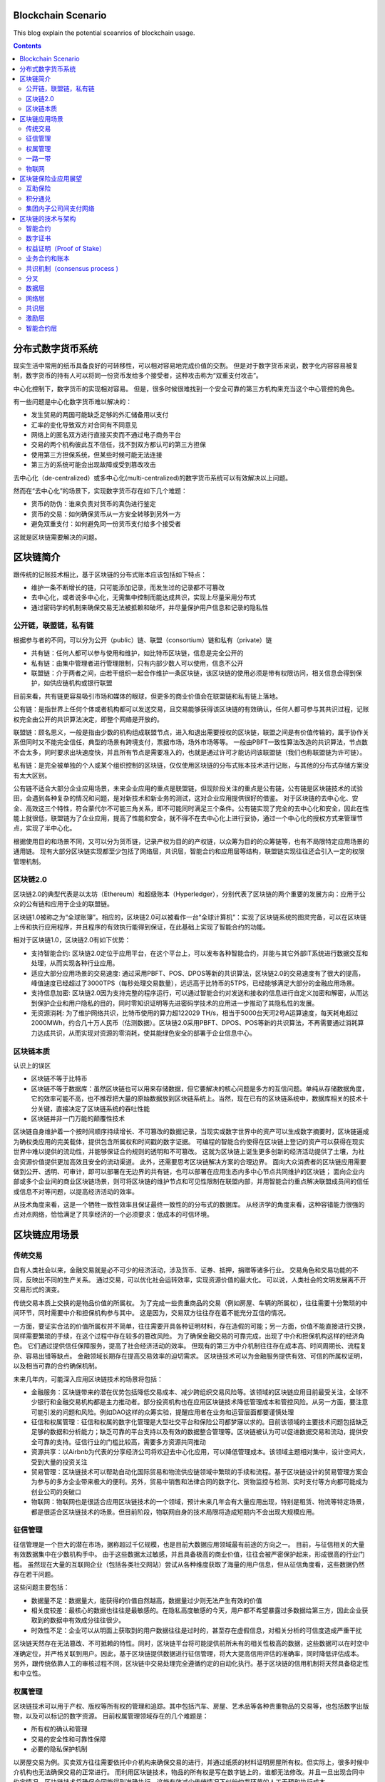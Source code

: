 
Blockchain Scenario
========================

.. post:: Feb 26, 2018
   :tags: blockchain, security
   :category: ComputerScience

This blog explain the potential sceanrios of blockchain usage.

.. contents::

分布式数字货币系统
==================

现实生活中常用的纸币具备良好的可转移性，可以相对容易地完成价值的交割。
但是对于数字货币来说，数字化内容容易被复制，数字货币的持有人可以将同一份货币发给多个接受者，这种攻击称为“双重支付攻击”。

中心化控制下，数字货币的实现相对容易。
但是，很多时候很难找到一个安全可靠的第三方机构来充当这个中心管控的角色。

有一些问题是中心化数字货币难以解决的：

* 发生贸易的两国可能缺乏足够的外汇储备用以支付
* 汇率的变化导致双方对合同有不同意见
* 网络上的匿名双方进行直接买卖而不通过电子商务平台
* 交易的两个机构彼此互不信任，找不到双方都认可的第三方担保
* 使用第三方担保系统，但某些时候可能无法连接
* 第三方的系统可能会出现故障或受到篡改攻击

去中心化（de-centralized）或多中心化(multi-centralized)的数字货币系统可以有效解决以上问题。

然而在“去中心化”的场景下，实现数字货币存在如下几个难题：

* 货币的防伪：谁来负责对货币的真伪进行鉴定
* 货币的交易：如何确保货币从一方安全转移到另外一方
* 避免双重支付：如何避免同一份货币支付给多个接受者

这就是区块链需要解决的问题。

区块链简介
===========

跟传统的记账技术相比，基于区块链的分布式账本应该包括如下特点：

* 维护一条不断增长的链，只可能添加记录，而发生过的记录都不可篡改
* 去中心化，或者说多中心化，无需集中控制而能达成共识，实现上尽量采用分布式
* 通过密码学的机制来确保交易无法被抵赖和破坏，并尽量保护用户信息和记录的隐私性

公开链，联盟链，私有链
-----------------------

根据参与者的不同，可以分为公开（public）链、联盟（consortium）链和私有（private）链

* 共有链：任何人都可以参与使用和维护，如比特币区块链，信息是完全公开的
* 私有链：由集中管理者进行管理限制，只有内部少数人可以使用，信息不公开
* 联盟链：介于两者之间，由若干组织一起合作维护一条区块链，该区块链的使用必须是带有权限访问，相关信息会得到保护，如供应链机构或银行联盟

目前来看，共有链更容易吸引市场和媒体的眼球，但更多的商业价值会在联盟链和私有链上落地。

公有链：是指世界上任何个体或者机构都可以发送交易，且交易能够获得该区块链的有效确认，任何人都可参与其共识过程，记账权完全由公开的共识算法决定，即整个网络是开放的。

联盟链：顾名思义，一般是指由少数的机构组成联盟节点，进入和退出需要授权的区块链，联盟之间是有价值传输的，属于协作关系但同时又不能完全信任，典型的场景有跨境支付，票据市场，场外市场等等。
一般由PBFT一致性算法改造的共识算法，节点数不会太多，同时要求出块速度快，并且所有节点是需要准入的，也就是通过许可才能访问该联盟链（我们也称联盟链为许可链）。 

私有链：是完全被单独的个人或某个组织控制的区块链，仅仅使用区块链的分布式账本技术进行记账，与其他的分布式存储方案没有太大区别。

公有链不适合大部分企业应用场景，未来企业应用的重点是联盟链，但现阶段关注的重点是公有链，公有链是区块链技术的试验田，会遇到各种复杂的情况和问题，是对新技术和新业务的测试，这对企业应用提供很好的借鉴。
对于区块链的去中心化、安全、高效这三个特性，符合蒙代尔不可能三角关系，即不可能同时满足三个条件。公有链实现了完全的去中心化和安全，因此在性能上就很低，联盟链为了企业应用，提高了性能和安全，就不得不在去中心化上进行妥协，通过一个中心化的授权方式来管理节点，实现了半中心化。

根据使用目的和场景不同，又可以分为货币链，记录产权为目的的产权链，以众筹为目的的众筹链等，也有不局限特定应用场景的通用链。
现有大部分区块链实现都至少包括了网络层，共识层，智能合约和应用层等结构，联盟链实现往往还会引入一定的权限管理机制。

区块链2.0
-------------

区块链2.0的典型代表是以太坊（Ethereum）和超级账本（Hyperledger），分别代表了区块链的两个重要的发展方向：应用于公众的公有链和应用于企业的联盟链。


区块链1.0被称之为“全球账簿”。相应的，区块链2.0可以被看作一台“全球计算机”：实现了区块链系统的图灵完备，可以在区块链上传和执行应用程序，并且程序的有效执行能得到保证，在此基础上实现了智能合约的功能。

相对于区块链1.0，区块链2.0有如下优势：

* 支持智能合约: 区块链2.0定位于应用平台，在这个平台上，可以发布各种智能合约，并能与其它外部IT系统进行数据交互和处理，从而实现各种行业应用。
* 适应大部分应用场景的交易速度: 通过采用PBFT、POS、DPOS等新的共识算法，区块链2.0的交易速度有了很大的提高，峰值速度已经超过了3000TPS（每秒处理交易数量），远远高于比特币的5TPS，已经能够满足大部分的金融应用场景。
* 支持信息加密: 区块链2.0因为支持完整的程序运行，可以通过智能合约对发送和接收的信息进行自定义加密和解密，从而达到保护企业和用户隐私的目的，同时零知识证明等先进密码学技术的应用进一步推动了其隐私性的发展。
* 无资源消耗: 为了维护网络共识，比特币使用的算力超122029 TH/s，相当于5000台天河2号A运算速度，每天耗电超过2000MWh，约合几十万人民币（估测数据）。区块链2.0采用PBFT、DPOS、POS等新的共识算法，不再需要通过消耗算力达成共识，从而实现对资源的零消耗，使其能绿色安全的部署于企业信息中心。

区块链本质
----------

认识上的误区

* 区块链不等于比特币
* 区块链不等于数据库：虽然区块链也可以用来存储数据，但它要解决的核心问题是多方的互信问题。单纯从存储数据角度，它的效率可能不高，也不推荐把大量的原始数据放到区块链系统上。当然，现在已有的区块链系统中，数据库相关的技术十分关键，直接决定了区块链系统的吞吐性能
* 区块链并非一门万能的颠覆性技术

区块链自身维护着一个按时间顺序持续增长、不可篡改的数据记录，当现实或数字世界中的资产可以生成数字摘要时，区块链遍成为确权类应用的完美载体，提供包含所属权和时间戳的数字证据。
可编程的智能合约使得在区块链上登记的资产可以获得在现实世界中难以提供的流动性，并能够保证合约规则的透明和不可篡改。
这就为区块链上诞生更多创新的经济活动提供了土壤，为社会资源价值提供更加高效且安全的流动渠道。
此外，还需要思考区块链解决方案的合理边界。
面向大众消费者的区块链应用需要做到公开、透明、可审计，即可以部署在无边界的共有链，也可以部署在应用生态内多中心节点共同维护的区块链；
面向企业内部或多个企业间的商业区块链场景，则可将区块链的维护节点和可见性限制在联盟内部，并用智能合约重点解决联盟成员间的信任或信息不对等问题，以提高经济活动的效率。

从技术角度来看，这是一个牺牲一致性效率且保证最终一致性的的分布式的数据库。
从经济学的角度来看，这种容错能力很强的点对点网络，恰恰满足了共享经济的一个必须要求：低成本的可信环境。

区块链应用场景
================

传统交易
----------

自有人类社会以来，金融交易就是必不可少的经济活动，涉及货币、证券、抵押，捐赠等诸多行业。
交易角色和交易功能的不同，反映出不同的生产关系。
通过交易，可以优化社会运转效率，实现资源价值的最大化。
可以说，人类社会的文明发展离不开交易形式的演变。

传统交易本质上交换的是物品价值的所属权。
为了完成一些贵重商品的交易（例如房屋、车辆的所属权），往往需要十分繁琐的中间环节，同时需要中介和担保机构参与其中。
这是因为，交易双方往往存在着不能充分互信的情况。

一方面，要证实合法的价值所属权并不简单，往往需要开具各种证明材料，存在造假的可能；另一方面，价值不能直接进行交换，同样需要繁琐的手续，在这个过程中存在较多的篡改风险。
为了确保金融交易的可靠完成，出现了中介和担保机构这样的经济角色。
它们通过提供信任保障服务，提高了社会经济活动的效率。
但现有的第三方中介机制往往存在成本高、时间周期长、流程复杂、容易出错等缺点。
金融领域长期存在提高交易效率的迫切需求。
区块链技术可以为金融服务提供有效、可信的所属权证明，以及相当可靠的合约确保机制。

未来几年内，可能深入应用区块链技术的场景将包括：

* 金融服务：区块链带来的潜在优势包括降低交易成本、减少跨组织交易风险等。该领域的区块链应用目前最受关注，全球不少银行和金融交易机构都是主力推动者。部分投资机构也在应用区块链技术降低管理成本和管控风险。从另一方面，要注意可能引发的问题和风险。例如DAO这样的众筹实验，提醒应用者在业务和运营层面都要谨慎处理
* 征信和权属管理：征信和权属的数字化管理是大型社交平台和保险公司都梦寐以求的。目前该领域的主要技术问题包括缺乏足够的数据和分析能力；缺乏可靠的平台支持以及有效的数据整合管理等。区块链被认为可以促进数据交易和流动，提供安全可靠的支持。征信行业的门槛比较高，需要多方资源共同推动
* 资源共享：以Airbnb为代表的分享经济公司将欢迎去中心化应用，可以降低管理成本。该领域主题相对集中，设计空间大，受到大量的投资关注
* 贸易管理：区块链技术可以帮助自动化国际贸易和物流供应链领域中繁琐的手续和流程。基于区块链设计的贸易管理方案会为参与的多方企业带来极大的便利。另外，贸易中销售和法律合同的数字化、货物监控与检测、实时支付等方向都可能成为创业公司的突破口
* 物联网：物联网也是很适合应用区块链技术的一个领域，预计未来几年会有大量应用出现，特别是租赁、物流等特定场景，都是很适合区块链技术的场景。但目前阶段，物联网自身的技术局限将造成短期内不会出现大规模应用。

征信管理
----------

征信管理是一个巨大的潜在市场，据称超过千亿规模，也是目前大数据应用领域最有前途的方向之一。
目前，与征信相关的大量有效数据集中在少数机构手中。
由于这些数据太过敏感，并且具备极高的商业价值，往往会被严密保护起来，形成很高的行业门槛。
虽然现在大量的互联网企业（包括各类社交网站）尝试从各种维度获取了海量的用户信息，但从征信角度看，这些数据仍然存在若干问题。

这些问题主要包括：

* 数据量不足：数据量大，能获得的价值自然越高，数据量过少则无法产生有效的价值
* 相关度较差：最核心的数据也往往是最敏感的。在隐私高度敏感的今天，用户都不希望暴露过多数据给第三方，因此企业获取到的数据中有效成分往往很少。
* 时效性不足：企业可以从明面上获取到的用户数据往往是过时的，甚至存在虚假信息，对相关分析的可信度造成严重干扰

区块链天然存在无法篡改、不可抵赖的特性。同时，区块链平台将可能提供前所未有的相关性极高的数据，这些数据可以在时空中准确定位，并严格关联到用户。因此，基于区块链提供数据进行征信管理，将大大提高信用评估的准确率，同时降低评估成本。
另外，跟传统依靠人工的审核过程不同，区块链中交易处理完全遵循约定的自动化执行。基于区块链的信用机制将天然具备稳定性和中立性。

权属管理
----------

区块链技术可以用于产权、版权等所有权的管理和追踪。其中包括汽车、房屋、艺术品等各种贵重物品的交易等，也包括数字出版物，以及可以标记的数字资源。
目前权属管理领域存在的几个难题是：

* 所有权的确认和管理
* 交易的安全性和可靠性保障
* 必要的隐私保护机制

以房屋交易为例。买卖双方往往需要依托中介机构来确保交易的进行，并通过纸质的材料证明房屋所有权。但实际上，很多时候中介机构也无法确保交易的正常进行。
而利用区块链技术，物品的所有权是写在数字链上的，谁都无法修改。并且一旦出现合同中约定情况，区块链技术将确保合同能得到准确执行。这能有效减少传统情况下纠纷仲裁环节的人工干预和执行成本。

一路一带
-------------

类似‘一路一带’这样创新的投资建设模式，会碰到来自地域、货币、信任等各方面的挑战。
现在已经有一些参与到一路一带中的部门，对区块链技术进行探索应用。区块链技术可以让原先无法的交易的双方（例如，不存在多方都认可的国际货币储备的情况下）顺利完成交易，并且降低贸易风险、减少流程管控的成本

物联网
-----------

物联网是大数据时代的基础
区块链技术是物联网时代的基础
一种可能的应用场景：物联网中每一个设备分配地址，给该地址关联一个账户，用户通过向账户中支付费用可以租借设备，以执行相关动作，从而达到租借物联网的应用
典型的应用包括PM2.5监测点的数据获取、温度检测服务、服务器租赁、网络摄像头数据调用，等等。
另外，随着物联网设备的增多，边沿计算需求的增强，大量设备之间形成分布式自组织的管理模式，并且对容错性要求很高。区块链技术所具备的分布式和抗攻击特点可以很好地融合到这一场景中。
公共网络服务
现有的互联网能正常运行，离不开很多近乎免费的网络服务，例如域名服务（DNS）。任何人都可以免费查询到域名，没有DNS，现在的各种网站将无法访问。因此，对于网络系统来说，类似的基础服务必须要能做到安全可靠，并且低成本。
区块链技术恰好具备这些特点，基于区块链打造的分布式DNS系统，将减少错误的记录和查询，并且可以更加稳定可靠地提供服务。

矿工节点的收益主要由两部分组成：1）挖出新区块的奖励；2）挖出新区块内所含交易的交易费。但就目前来说，一个区块内的交易费大概只占到矿工总收入的0.5%甚至更少，大部分收益主要还是来自于挖矿所得的比特币奖励。然而，随着挖矿奖励的递减，以及每个区块中包含的交易数量增加，交易费在矿工收益中所占的比重将会逐渐增加。在2140年之后，所有的矿工收益将完全由交易费构成。

* 银行业: 作为一种数字化，安全防干扰的帐户，区块链实现了银行业的核心功能：即价值的安全储存和转移中心。也就是说，在将来的几年内，一波基于区块链技术的公司或将影响到银行业。
* 支付和转账: 区块链技术能够避开繁杂的系统，在付款人和收款人之间创造更直接的付款流程，不管是境内转账还是跨境转账，这种方式都有着低价、迅速的特点，而且无需中间手续费。
* 网络安全: 虽然区块链的系统是公开的，但其核验、发送等数据交流过程却采用了先进的加密技术。这种技术不仅确保了数据的正确来源，也确保了数据在中间过程不被人拦截。如果区块链技术的应用更为广泛，那么其遭受黑客袭击的概率也可能会下降，因此人们认为区块链系统要比传统系统更为稳妥。区块链系统之所以能降低传统网络安全风险，一大原因就是它解除了对中间人的需求。
* 选举: 大家的投票“绝不可能被我们——即程序员，学校管理员或学生修改、删除。”
* 智能合同: 智能合同实际上是在另一个物体的行动上发挥功能的电脑程序。和普通电脑程序一样，智能合同也是一种“如果-然后”功能，但区块链技术实现了这些“合同”的自动填写，无需人工介入。这种合同最终可能会取代法律行业的核心业务，即在商业和民事领域起草和管理合同的业务。
* 股票交易: 许多年来，各个公司都在想方设法简化股票的购买、销售和交易过程，新兴的区块链技术创企认为他们能够超越以往，实现整个流程的自动化，提高安全性和效率。

赌球
比如我和A赌NBA总冠军，我说是勇士，A说是骑士。但是A的赌品我深表怀疑，担心他输了赖账不给钱。没想到A反咬一口，还怀疑我的赌品不好，简直岂有此理！那咱俩就需要一个可信第三方来做公证人。我们可以各自出20块钱给我们都信得过的公证人来保管。如果届时勇士赢了，40块钱就归我。如果骑士赢了，40块钱就归A。
总决赛系列终于结束了，公证人卷了巨款40元跑了……

出于对人性堕落的失望，我和A决定使用区块链技术来解决这个价值40块钱真金白银的问题。办法是写一个”智能合约“来实现对赌。方法是这样的，我们先各自出20块钱打到一个”智能合约“的账户里，这个合约不被任何人控制，只被合约的代码控制。现在”智能合约“的账户上有了40块钱，我们开始运行智能合约。

这个叫做”智能合约账号“的账户，事实上是一个无人信托，它只会按照代码去执行。
中间人浪费：
比如私募基金协会出了个新八条，股票配资不让超过1：1了，赌场老油条们怎么办？吃惯优先利息的银行怎么办？
于是大家想了一个利用信托的办法。劣后资金比如5000万，要搞个1:3的杠杆，然后银行出优先资金1.5个亿，双方都把钱打入信托账户。这时候信托账户上就有2个亿了，然后再拿信托的名义去券商开户做交易。
信托负责审核，如果产品的净值小于0.8了，那么平仓，银行本金和利息拿走，剩下的钱归劣后拿回去。如果净值很高，并且到期了，银行拿走本金和利息，剩下归劣后。信托是银行和劣后都认可的可信第三方，问题是这活不是白干的，信托要收管理费用的。
如今一块信托牌照大概能卖好几十亿，这钱太好挣了。
保险公司了。保费里只有一小部分是真正发挥作用的，你的钱都付给brokers和宏观的核心CBD地段大楼去了。更别说各种模糊抠字眼的不理赔条款了。

.. code:: 

    航班抵达时间=航空公司官网.get(航班号)
	pay 30 to I
	if(航班抵达时间-预期时间>3小时）
    pay 1000 to C

供应链金融也是区块链技术应用得比较多的一个领域。
放贷方要知道有没有真实上下游的交易，应收确权等等。谁都别信谁，上区块链，上下游把自己有没有发货有没有应付写上去。谁都别想赖账，明明白白的公开账本。放贷方就能做风险控制了。

区块链保险业应用展望
======================

综合来说，区块链是一种可以制造信用的技术，它能够让毫无任何关系的节点互相信任，并达成共识，而不需要任何权威机构作为中介进行背书，通过智能合约处理各种事务，减少了人为干预的风险，这种新的技术特点，可以应用于很多金融领域，比如：

* 跨境支付与结算：实现点到点交易，减少中间费用；
* 证券发行与交易：实现准实时资产转移，加速交易清算速度；
* 客户征信与反欺诈：降低法律合规成本，防止金融犯罪。

互助保险
---------------

互助保险又叫相互保险，指具有同样风险保障需求的人所组成的，不以牟利为目的，以互相帮助为原则，实行“共享收益，共摊风险”的保险形式。相互保险与商业保险最大的不同是商业保险的承保人是公司，其利益与客户对立，而互助保险的承保人是每个参与者，实现了保险人和被保险人的身份合一。
互助保险已经存在很长的历史，从全球互助保险的实践来看，大多数都是从互助的初衷出发，但因为缺乏一个可操作的信任体系，落入了公司陷阱，导致互助保险组织越做越像一家保险公司，甚至很多最终转为公司。
区块链技术构成了一个信息对称、透明、不可篡改的信任网络，使得点对点的区块链互助保险能够建立信息安全和参与者之间的互信体系，并通过智能合约实现民主决策和组织规则准确无误的执行，最终实现组织结构扁平化，降低运营成本，降低互助保障成本，真正形成一个人人为我，我为人人的保险互助形式。

积分通兑
---------

积分本质上就是一种数字资产，是以商家自己的服务或者产品作为价值背书发行的数字资产。保险企业一直存在积分难于兑换，客户活跃度不高的问题。借助区块链技术，不同行业的几个企业构成一个联盟链，在链上完成积分的发行，后续积分就可以自由的在链上流通，实现积分流通从单中心控制变成社会化传播，任何有资源的渠道都可以成为资产流通的催化剂，极大地提升流通效率。客户可以获取更好的消费体验，保险企业可以有效增加客户粘度并扩展获客渠道。

集团内子公司间支付网络
-----------------------

近年来金融企业集团化趋势越来越明显，保险企业集团化不但有利于集中统一管理各项资金，实现投资专业化管理，取得投资规模效益，还有利于增强专业子公司的抗风险能力，提高规模竞争的优势。使用如图4所示的区块链点对点支付技术作为各个子公司之间的支付网络，一方面省去了银行作为中介，可以提高集团内资金流动的效率，实现跨子公司的业务部门对业务部门、业务部门对销售人员之间的快速支付清算，确保业务行为的真实性与合法性，强化信息对称与交易安全；另一方面集团总部和各级管理机构作为网络中的实时验证和监控节点，既作为业务流程中的一环直接接触业务数据，又不会对业务流程产生任何干扰，实现对业务的有效跟踪、监控和预警，促使公司治理从制度管理向技术管理转变。

区块链的技术与架构
===================

智能合约
----------

智能合约又称智能合同，是由事件驱动的、具有状态的、获得多方承认的、运行在区块链之上的、且能够根据预设条件自动处理资产的程序，智能合约最大的优势是利用程序算法替代人仲裁和执行合同。
本质上讲，智能合约也是一段程序，但是与传统的IT系统不同，智能合约继承了区块链的三个特性：数据透明、不可篡改、永久运行。

* 数据透明: 区块链上所有的数据都是公开透明的，因此智能合约的数据处理也是公开透明的，运行时任何一方都可以查看其代码和数据。
* 不可篡改: 区块链本身的所有数据不可篡改，因此部署在区块链上的智能合约代码以及运行产生的数据输出也是不可篡改的，运行智能合约的节点不必担心其他节点恶意修改代码与数据。
* 永久运行: 支撑区块链网络的节点往往达到数百甚至上千，部分节点的失效并不会导致智能合约的停止，其可靠性理论上接近于永久运行，这样就保证了智能合约能像纸质合同一样每时每刻都有效。

.. image:: images/dapp.png

数字证书
----------

对于非对称加密算法和数字签名来说，很重要的一点就是公钥的分发。理论上任何人可以公开获取到对方的公钥。然而这个公钥有没有可能是伪造的呢？传输过程中有没有可能被篡改掉呢？一旦公钥出了问题，则建立在其上的安全体系的安全性将不复存在。
数字证书机制正是为了解决这个问题，它就像日常生活中的证书一样，可以证明所记录信息的合法性。比如证明某个公钥是某个实体（如组织或个人）的，并且确保一旦内容被篡改能被探测出来，从而实现对用户公钥的安全分发。
根据所保护公钥的用途，可以分为加密数字证书（Encryption Certificate）和签名验证数字证书（Signature Certificate）。前者往往用于保护加密信息的公钥；后者则保护用于进行解密签名进行身份验证的公钥。两种类型的公钥也可以同时放在同一证书中。
一般情况下，证书需要由证书认证机构（Certification Authority, CA）来进行签发和背书。权威的证书认证机构包括DigiCert, GlobalSign, VeriSign等。用户也可以自行搭建其他CA系统，在私有网络中进行使用。

权益证明（Proof of Stake）
-----------------------------

类似于现实生活中的股东机制，拥有股份越多的人越容易获取记账权（同时越倾向于维护网络的正常工作）
典型的过程是通过保证金（代币，资产，名声的具备价值属性的物品即可）来对赌一个合法的块成为新的区块，收益为抵押资本的利息和交易服务费。提供证明的保证金（例如通过转账货币记录）越多，则获得记账权的概率就越大。合法记账者可以获得收益。
PoS试图解决在PoW中大量资源被浪费的缺点，受到了广泛关注。恶意参与者将存在保证金被罚没的风险，即损失经济利益。
一般情况下，对于PoS来说，需要掌握超过全网1/3的资源，才有可能左右最终的结果。这也很容易理解：三个人投票，前两个人分别支持一方，这时第三方的投票将决定最终结果。
PoS也有一些改进的算法，包括授权股权证明机制（DPoS），即股东们投票选出一个董事会，董事会成员才有权进行代理记账。

区块链是在符合现实社会法律法规前提下，可治理的，依赖于密码学算法和博弈经济性设计，基于共识算法，对发生在主体间的价值创造，价值转移，价值交换，以及涉及到各个价值主体由机器驱动的业务流程，在多个对等的主体间形成的共识，从而达到共享业务状态，共享价值状态，即共享账本，以达到加速社会资源配置和价值流通，最终提高生产力的目的。

区块链的本质是共识，在互不信任的主体间的共识就形成了公认的价值。区块链的目标是解放和提高整个社会的生产力，手段是将生产关系虚拟化，运用IoT和价值锚定技术将现实世界和虚拟世界无缝连接起来，虚拟化的业务合约可以由机器自动化驱动现实和虚拟社会的资源配置，价值生产和流通，结合大数据智能分析优化虚拟的生产关系，现实和虚拟的法律法规和治理机制为虚拟的区块链社会的稳定发展提供保障。

业务合约和账本
-----------------

在现实世界，我们每个人都处在各种关系契约中，所有人在契约的约定下参与整个社会的生产和生活。区块链技术最终要能促进生产关系虚拟化，推动生产力的发展，整个区块链生态系统的核心就是要能支持各种契约，即业务合约，并在相关参与者间共享交易账本。
业务合约大到非常复杂的业务合约流程，这要高于企业各自的流程，是各个企业、组织或个人作为流程主体共同参与制定共同认可的生产关系流程契约。比业务合约流程粒度小的业务合约称为合约服务，合约服务是在语义层面对业务行为进行抽象的最小契约，合约服务由一组合约动作（action）构成。作为抽象的合约服务的具体实现，合约代码可以由不同合约语言编写，合约代码中引用的业务条款和法律条款也都可以有具体的不同实现语言。
合约流程实现了基于合约服务的一系列固定的，按照既定业务规则和法律条款串联或并联起来的合约动作，通过各个合约动作的完成，实现业务在各个流程参与方的执行，实现由机器流程引擎驱动的价值高速自动创造，自动流转，自动交换。合约流程一旦运行起来就是一个状态机，合约流程在参与方间共享流程状态，也就是共享一致的状态机的状态。合约流程实现了基于合约服务的一系列固定的，按照既定业务规则和法律条款串联或并联起来的合约动作，通过各个合约动作的完成，实现业务在各个流程参与方的执行，实现由机器流程引擎驱动的价值高速自动创造，自动流转，自动交换。合约流程一旦运行起来就是一个状态机，合约流程在参与方间共享流程状态，也就是共享一致的状态机的状态。
区块链一个大的应用方向就是同物联网的结合，物联网的各种终端要实现智能化自动制造，智能化自主服务，就需要将他们绑定到虚拟世界里，传统的IoT中心化控制架构是无法直接反应社会化生产和服务要求的。
区块链作为一个虚拟的经济社会，维持了虚拟的经济生产关系，让IoT智能终端参与区块链群体中，参与到具体的区块链合约流程和合约服务中，由社会化的区块链机器自动驱动IoT终端进行自动化的生产和服务，并引入人工智能代理加速人工处理，可以极大提高生产力。区块链需要同IoT的协议进行适配，以确保双向交易的无障碍流通。
另外，为了在虚拟世界建模现实世界的价值生产，转移和交换，将现实世界真正融入到虚拟世界的生产关系合约中，需要为现实世界生产的产品和服务价值，在虚拟社会分配一个价值锚定标签，就如同虚拟世界拥有了私钥就可以锁定价值一样，在现实世界，也需要有一套可行的方案将虚拟世界的价值锚定标签植入到现实世界的产品和服务中去，不同的产品和服务可能需要不同的锚定机制。通过价值锚定标签，现实世界价值的生产、转移和交换就可以无缝融合进虚拟世界的生产关系合约流程和服务中去。

共识机制（consensus process )
--------------------------------

在去中心化以后，整个系统中没有了权威的中心化代理，信息的可信度和准确性便会面临问题。

* 两将军问题 （Two Generals Paradox）：两个将军要通过信使来达成进攻还是撤退的约定，但信使可能迷路或被敌军阻拦（消息丢失或伪造），如何达成一致？在分布式系统上，试图在异步系统和不可靠的通道上达成一致性是不可能的
* 拜占庭将军问题（Byzantine Generals Problem）:	拜占庭罗马帝国在军事行动中，采取将军投票的策略来决定是进攻还是撤退，也就是说如果多数人决定进攻，就上去干。但是军队中如果有奸细（比如将军已经反水故意乱投票，或者传令官叛变擅自修改军令），那怎么保证最后投票的结果真正反映了忠诚的将军的意愿呢？拜占庭将军问题反映到信息交换领域中来，可以理解为在一个去中心的系统中，有一些节点是坏掉的，它们可能向外界广播错误的信息或者不广播信息，在这种情况下如何验证数据传输的准确性。

区块链是一个放在非安全环境中的分布式数据库（系统）
比特币共识是最长链共识，也就是说最长链-->大多数-->理性，于是分叉是允许的。

Hyperledger项目是首个面向企业应用场景的开源分布式账本平台。主打联盟链，Linux基金会项目。面向不同目的和场景的子项目组成：
Fabric, Sawtooth, Iroha, Blockchain Explorer, Cello, Indy, Composer, Burrow

分叉
-------

如果两个节点同时宣称挖到了矿，如何处理

.. image:: images/fork_block.jpg

区块链世界引入了一条新的规则——拥有最多区块的支链将是真正被认可有价值的，较短的支链将会被直接Kill掉。

双花和51%攻击

* 假设有一个名叫X-Man的坏家伙，他控制了一个计算机节点，这个节点拥有比地球上任何一个节点算力都强大的计算机集群。
* 首先，X-Man事先创造了一条独立的（不去广而告之）、含有比较多区块的链条。其中一个区块里放着“X-Man转账给X-Man 1000元”的纸条。
* 接着，X-Man跟张三购买了一部手机，他在小纸条上记录下“X-Man转账给张三1000元”；这条信息被三次确认后（即三个区块被真实挖出、校验和连接），然后，张三把手机给了X-Man。
* X-Man拿到手机之后，按下机房的开关，试图将先前已经创造的区块链条连接在自己这个节点区块链的末尾。
* 大功告成，X-Man拥有了一条更长的区块链条，那些较短、存放着“X-Man转账给张三1000元”的区块链，以及在区块链世界里那则真实转账行为被一同成功销毁。（?）

这个不可能成功，因为更长链意味着需要更强的算力，无法让之前的block失效
除非你控制着全球51%的算力，这也就是区块链世界里另外一个著名的概念，叫做“51%攻击”
现实生活中不大会存在，因为成本过高，高于挖矿收入

区块链2.0采用五层架构，从下到上分别是数据层、网络层、共识层、激励层、智能合约层

.. image:: images/blockchain_architecture.jpg

数据层
---------

数据层最底层的技术，是一切的基础，主要实现了两个功能，一个是相关数据的存储，另一个是账户和交易的实现与安全。数据存储主要基于Merkle树，通过区块的方式和链式结构实现，大多以KV数据库的方式实现持久化，比如以太坊采用leveldb。帐号和交易的实现基于数字签名、哈希函数和非对称加密技术等多种密码学算法和技术，保证了交易在去中心化的情况下能够安全的进行。

网络层
---------

网络层主要实现网络节点的连接和通讯，又称点对点技术，是没有中心服务器、依靠用户群交换信息的互联网体系。与有中心服务器的中央网络系统不同，对等网络的每个用户端既是一个节点，也有服务器的功能，其具有去中心化与健壮性等特点。

共识层
-----------

共识层主要实现全网所有节点对交易和数据达成一致，防范拜占庭攻击、女巫攻击、51%攻击等共识攻击，其算法称为共识机制，因为其应用场景不同，区块链2.0出现了多种富有特色的共识机制。

* PoS：Proof of Stake，权益证明。原理：节点获得区块奖励的概率与该节点持有的代币数量和时间成正比，在获取区块奖励后，该节点的代币持有时间清零，重新计算。但由于代币在初期分配时人为因素过高，容易导致后期贫富差距过大。
* DPoS：Delegate Proof of Stake，股份授权证明。原理：所有的节点投票选出100个（或其他数量）委托节点，区块完全由这100个委托节点按照一定算法生成，类似于美国的议会制。
* Casper：投注共识。原理：以太坊下一代的共识机制，每个参与共识的节点都要支付一定的押金，节点获取奖励的概率和押金成正比，如果有节点作恶押金则要被扣掉。
* PBFT：Practical Byzantine Fault Tolerance，拜占庭容错算法。原理：与一般公有链的共识机制主要基于经济博弈原理不同，PBFT基于异步网络环境下的状态机副本复制协议，本质上是由数学算法实现了共识，因此区块的确认不需要像公有链一样在若干区块之后才安全，可以实现出块即确认。
* PoET：Proof of Elapsed Time，消逝时间量证明。原理：该共识机制由intel提出，核心是用Intel支持SGX技术的CPU硬件，在受控安全环境（TEE）下随机产生一些延时，同时CPU从硬件级别证明延时的可信性，类似于彩票算法，谁的延时最低，谁将获取记账权。这样，增加记账权的唯一方法就是多增加CPU的数量，具备了当初中本聪设想的一个CPU一票的可能，同时增加的CPU会提升整个系统的资源，变相实现了记账权与提供资源之间的正比例关系。

共识机制有各自的优缺点，适应不同的场景，进行对比

.. image:: images/consensus_compare.jpg

激励层
-------------

激励层主要实现区块链代币的发行和分配机制，比如以太坊，定位以太币为平台运行的燃料，可以通过挖矿获得，每挖到一个区块固定奖励5个以太币，同时运行智能合约和发送交易都需要向矿工支付一定的以太币。

智能合约层
-------------

智能合约赋予账本可编程的特性，区块链2.0通过虚拟机的方式运行代码实现智能合约的功能，比如以太坊的以太坊虚拟机（EVM）。同时，这一层通过在智能合约上添加能够与用户交互的前台界面，形成去中心化的应用（DAPP）。

*Written by Binwei@Shanghai*